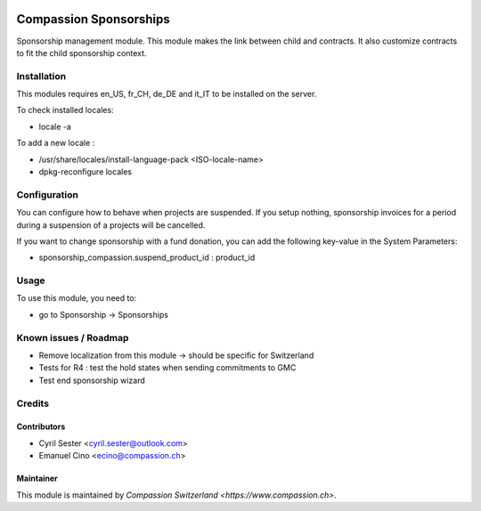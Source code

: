 .. image:: https://img.shields.io/badge/licence-AGPL--3-blue.svg
   :target: http://www.gnu.org/licenses/agpl-3.0-standalone.html
   :alt: License: AGPL-3

=======================
Compassion Sponsorships
=======================

Sponsorship management module. This module makes the link between child and
contracts. It also customize contracts to fit the child sponsorship context.

Installation
============
This modules requires en_US, fr_CH, de_DE and it_IT to be installed
on the server.

To check installed locales:

* locale -a

To add a new locale :

* /usr/share/locales/install-language-pack <ISO-locale-name>
* dpkg-reconfigure locales

Configuration
=============
You can configure how to behave when projects are suspended. If you setup
nothing, sponsorship invoices for a period during a suspension of a projects
will be cancelled.

If you want to change sponsorship with a fund donation, you can add
the following key-value in the System Parameters:

* sponsorship_compassion.suspend_product_id : product_id
    
Usage
=====
To use this module, you need to:

* go to Sponsorship -> Sponsorships

Known issues / Roadmap
======================

* Remove localization from this module -> should be specific for Switzerland
* Tests for R4 : test the hold states when sending commitments to GMC
* Test end sponsorship wizard

Credits
=======

Contributors
------------

* Cyril Sester <cyril.sester@outlook.com>
* Emanuel Cino <ecino@compassion.ch>

Maintainer
----------

This module is maintained by `Compassion Switzerland <https://www.compassion.ch>`.
